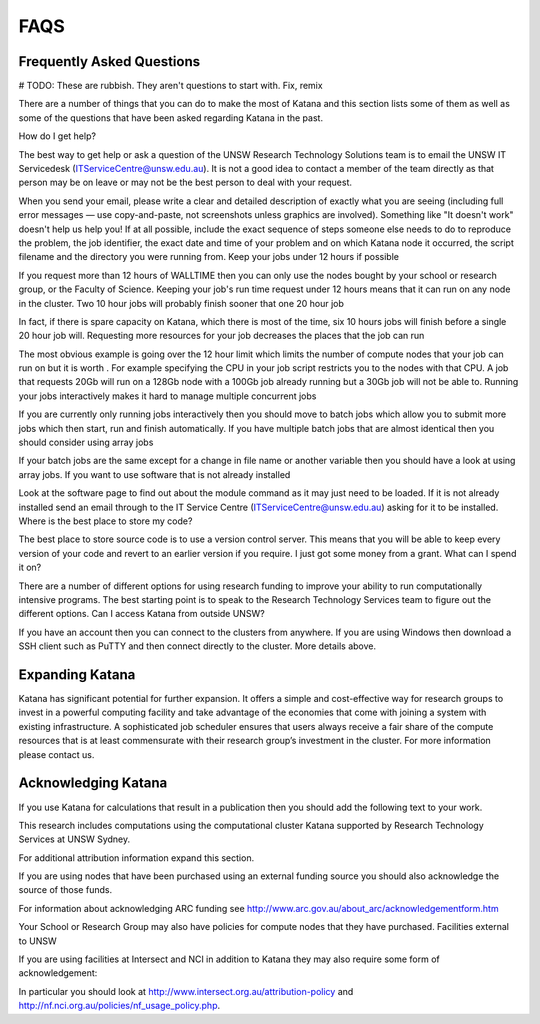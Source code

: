 .. _faqs:

====
FAQS
====

Frequently Asked Questions
==========================

# TODO: These are rubbish. They aren't questions to start with. Fix, remix

There are a number of things that you can do to make the most of Katana and this section lists some of them as well as some of the questions that have been asked regarding Katana in the past.

How do I get help?

The best way to get help or ask a question of the UNSW Research Technology Solutions team is to email the UNSW IT Servicedesk (ITServiceCentre@unsw.edu.au). It is not a good idea to contact a member of the team directly as that person may be on leave or may not be the best person to deal with your request.

When you send your email, please write a clear and detailed description of exactly what you are seeing (including full error messages — use copy-and-paste, not screenshots unless graphics are involved). Something like "It doesn't work" doesn't help us help you! If at all possible, include the exact sequence of steps someone else needs to do to reproduce the problem, the job identifier, the exact date and time of your problem and on which Katana node it occurred, the script filename and the directory you were running from.
Keep your jobs under 12 hours if possible

If you request more than 12 hours of WALLTIME then you can only use the nodes bought by your school or research group, or the Faculty of Science. Keeping your job's run time request under 12 hours means that it can run on any node in the cluster.
Two 10 hour jobs will probably finish sooner that one 20 hour job

In fact, if there is spare capacity on Katana, which there is most of the time, six 10 hours jobs will finish before a single 20 hour job will.
Requesting more resources for your job decreases the places that the job can run

The most obvious example is going over the 12 hour limit which limits the number of compute nodes that your job can run on but it is worth . For example specifying the CPU in your job script restricts you to the nodes with that CPU. A job that requests 20Gb will run on a 128Gb node with a 100Gb job already running but a 30Gb job will not be able to.
Running your jobs interactively makes it hard to manage multiple concurrent jobs

If you are currently only running jobs interactively then you should move to batch jobs which allow you to submit more jobs which then start, run and finish automatically.
If you have multiple batch jobs that are almost identical then you should consider using array jobs

If your batch jobs are the same except for a change in file name or another variable then you should have a look at using array jobs.
If you want to use software that is not already installed

Look at the software page to find out about the module command as it may just need to be loaded. If it is not already installed send an email through to the IT Service Centre (ITServiceCentre@unsw.edu.au) asking for it to be installed.
Where is the best place to store my code?

The best place to store source code is to use a version control server.  This means that you will be able to keep every version of your code and revert to an earlier version if you require.
I just got some money from a grant. What can I spend it on?

There are a number of different options for using research funding to improve your ability to run computationally intensive programs. The best starting point is to speak to the Research Technology Services team to figure out the different options.
Can I access Katana from outside UNSW?

If you have an account then you can connect to the clusters from anywhere. If you are using Windows then download a SSH client such as PuTTY and then connect directly to the cluster. More details above.


Expanding Katana
================
Katana has significant potential for further expansion. It offers a simple and cost-effective way for research groups to invest in a powerful computing facility and take advantage of the economies that come with joining a system with existing infrastructure. A sophisticated job scheduler ensures that users always receive a fair share of the compute resources that is at least commensurate with their research group’s investment in the cluster. For more information please contact us.

Acknowledging Katana
====================
If you use Katana for calculations that result in a publication then you should add the following text to your work.

This research includes computations using the computational cluster Katana supported by Research Technology Services at UNSW Sydney.

For additional attribution information expand this section.

If you are using nodes that have been purchased using an external funding source you should also acknowledge the source of those funds.

For information about acknowledging ARC funding see http://www.arc.gov.au/about_arc/acknowledgementform.htm

Your School or Research Group may also have policies for compute nodes that they have purchased.
Facilities external to UNSW

If you are using facilities at Intersect and NCI in addition to Katana they may also require some form of acknowledgement:

In particular you should look at http://www.intersect.org.au/attribution-policy and http://nf.nci.org.au/policies/nf_usage_policy.php.


